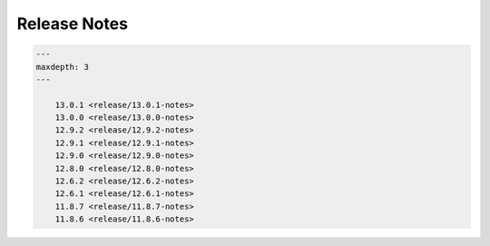 Release Notes
=============

.. code-block:: {toctree}

   ---
   maxdepth: 3
   ---
   
       13.0.1 <release/13.0.1-notes>
       13.0.0 <release/13.0.0-notes>
       12.9.2 <release/12.9.2-notes>
       12.9.1 <release/12.9.1-notes>
       12.9.0 <release/12.9.0-notes>
       12.8.0 <release/12.8.0-notes>
       12.6.2 <release/12.6.2-notes>
       12.6.1 <release/12.6.1-notes>
       11.8.7 <release/11.8.7-notes>
       11.8.6 <release/11.8.6-notes>

